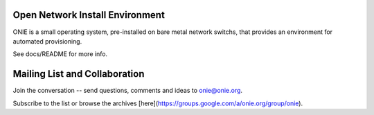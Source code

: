 ********************************
Open Network Install Environment
********************************

ONIE is a small operating system, pre-installed on bare
metal network switchs, that provides an environment for automated
provisioning.

See docs/README for more info.

******************************
Mailing List and Collaboration
******************************

Join the conversation -- send questions, comments and ideas to onie@onie.org.

Subscribe to the list or browse the archives [here](https://groups.google.com/a/onie.org/group/onie).

